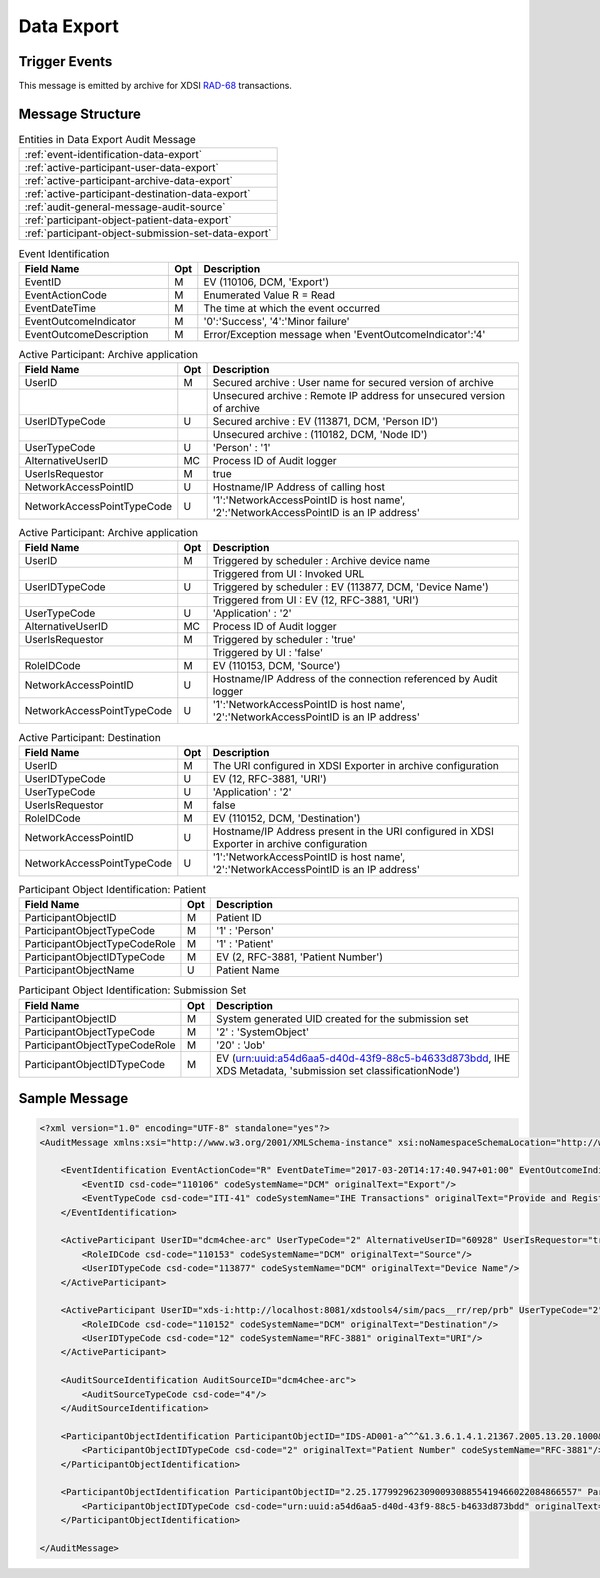 Data Export
===========

Trigger Events
--------------

This message is emitted by archive for XDSI `RAD-68 <http://www.ihe.net/uploadedFiles/Documents/Radiology/IHE_RAD_TF_Vol3.pdf#page=163>`_ transactions.

Message Structure
-----------------

.. csv-table:: Entities in Data Export Audit Message

    :ref:`event-identification-data-export`
    :ref:`active-participant-user-data-export`
    :ref:`active-participant-archive-data-export`
    :ref:`active-participant-destination-data-export`
    :ref:`audit-general-message-audit-source`
    :ref:`participant-object-patient-data-export`
    :ref:`participant-object-submission-set-data-export`

.. csv-table:: Event Identification
   :name: event-identification-data-export
   :widths: 30, 5, 65
   :header: "Field Name", "Opt", "Description"

         "EventID", "M", "EV (110106, DCM, 'Export')"
         "EventActionCode", "M", "Enumerated Value R = Read"
         "EventDateTime", "M", "The time at which the event occurred"
         "EventOutcomeIndicator", "M", "'0':'Success', '4':'Minor failure'"
         "EventOutcomeDescription", "M", "Error/Exception message when 'EventOutcomeIndicator':'4'"

.. csv-table:: Active Participant: Archive application
   :name: active-participant-user-data-export
   :widths: 30, 5, 65
   :header: "Field Name", "Opt", "Description"

         "UserID", "M", "Secured archive : User name for secured version of archive"
         "", "", "Unsecured archive : Remote IP address for unsecured version of archive"
         "UserIDTypeCode", "U", "Secured archive : EV (113871, DCM, 'Person ID')"
         "", "", "Unsecured archive : (110182, DCM, 'Node ID')"
         "UserTypeCode", "U", "'Person' : '1'"
         "AlternativeUserID", "MC", "Process ID of Audit logger"
         "UserIsRequestor", "M", "true"
         "NetworkAccessPointID", "U", "Hostname/IP Address of calling host"
         "NetworkAccessPointTypeCode", "U", "'1':'NetworkAccessPointID is host name', '2':'NetworkAccessPointID is an IP address'"

.. csv-table:: Active Participant: Archive application
   :name: active-participant-archive-data-export
   :widths: 30, 5, 65
   :header: "Field Name", "Opt", "Description"

         "UserID", "M", "Triggered by scheduler : Archive device name"
         "", "", "Triggered from UI : Invoked URL"
         "UserIDTypeCode", "U", "Triggered by scheduler : EV (113877, DCM, 'Device Name')"
         "", "", "Triggered from UI : EV (12, RFC-3881, 'URI')"
         "UserTypeCode", "U", "'Application' : '2'"
         "AlternativeUserID", "MC", "Process ID of Audit logger"
         "UserIsRequestor", "M", "Triggered by scheduler : 'true'"
         "", "", "Triggered by UI : 'false'"
         "RoleIDCode", "M", "EV (110153, DCM, 'Source')"
         "NetworkAccessPointID", "U", "Hostname/IP Address of the connection referenced by Audit logger"
         "NetworkAccessPointTypeCode", "U", "'1':'NetworkAccessPointID is host name', '2':'NetworkAccessPointID is an IP address'"

.. csv-table:: Active Participant: Destination
   :name: active-participant-destination-data-export
   :widths: 30, 5, 65
   :header: "Field Name", "Opt", "Description"

         "UserID", "M", "The URI configured in XDSI Exporter in archive configuration"
         "UserIDTypeCode", "U", "EV (12, RFC-3881, 'URI')"
         "UserTypeCode", "U", "'Application' : '2'"
         "UserIsRequestor", "M", "false"
         "RoleIDCode", "M", "EV (110152, DCM, 'Destination')"
         "NetworkAccessPointID", "U", "Hostname/IP Address present in the URI configured in XDSI Exporter in archive configuration"
         "NetworkAccessPointTypeCode", "U", "'1':'NetworkAccessPointID is host name', '2':'NetworkAccessPointID is an IP address'"

.. csv-table:: Participant Object Identification: Patient
   :name: participant-object-patient-data-export
   :widths: 30, 5, 65
   :header: "Field Name", "Opt", "Description"

         "ParticipantObjectID", "M", "Patient ID"
         "ParticipantObjectTypeCode", "M", "'1' : 'Person'"
         "ParticipantObjectTypeCodeRole", "M", "'1' : 'Patient'"
         "ParticipantObjectIDTypeCode", "M", "EV (2, RFC-3881, 'Patient Number')"
         "ParticipantObjectName", "U", "Patient Name"

.. csv-table:: Participant Object Identification: Submission Set
   :name: participant-object-submission-set-data-export
   :widths: 30, 5, 65
   :header: "Field Name", "Opt", "Description"

         "ParticipantObjectID", "M", "System generated UID created for the submission set"
         "ParticipantObjectTypeCode", "M", "'2' : 'SystemObject'"
         "ParticipantObjectTypeCodeRole", "M", "'20' : 'Job'"
         "ParticipantObjectIDTypeCode", "M", "EV (urn:uuid:a54d6aa5-d40d-43f9-88c5-b4633d873bdd, IHE XDS Metadata, 'submission set classificationNode')"

Sample Message
--------------

.. code-block:: xml

    <?xml version="1.0" encoding="UTF-8" standalone="yes"?>
    <AuditMessage xmlns:xsi="http://www.w3.org/2001/XMLSchema-instance" xsi:noNamespaceSchemaLocation="http://www.dcm4che.org/DICOM/audit-message.rnc">
    
        <EventIdentification EventActionCode="R" EventDateTime="2017-03-20T14:17:40.947+01:00" EventOutcomeIndicator="0">
            <EventID csd-code="110106" codeSystemName="DCM" originalText="Export"/>
            <EventTypeCode csd-code="ITI-41" codeSystemName="IHE Transactions" originalText="Provide and Register Document Set-b"/>
        </EventIdentification>
    
        <ActiveParticipant UserID="dcm4chee-arc" UserTypeCode="2" AlternativeUserID="60928" UserIsRequestor="true" NetworkAccessPointID="localhost" NetworkAccessPointTypeCode="1">
            <RoleIDCode csd-code="110153" codeSystemName="DCM" originalText="Source"/>
            <UserIDTypeCode csd-code="113877" codeSystemName="DCM" originalText="Device Name"/>
        </ActiveParticipant>
    
        <ActiveParticipant UserID="xds-i:http://localhost:8081/xdstools4/sim/pacs__rr/rep/prb" UserTypeCode="2" UserIsRequestor="false" NetworkAccessPointID="localhost" NetworkAccessPointTypeCode="1">
            <RoleIDCode csd-code="110152" codeSystemName="DCM" originalText="Destination"/>
            <UserIDTypeCode csd-code="12" codeSystemName="RFC-3881" originalText="URI"/>
        </ActiveParticipant>
    
        <AuditSourceIdentification AuditSourceID="dcm4chee-arc">
            <AuditSourceTypeCode csd-code="4"/>
        </AuditSourceIdentification>
    
        <ParticipantObjectIdentification ParticipantObjectID="IDS-AD001-a^^^&1.3.6.1.4.1.21367.2005.13.20.1000&ISO" ParticipantObjectTypeCode="1" ParticipantObjectTypeCodeRole="1">
            <ParticipantObjectIDTypeCode csd-code="2" originalText="Patient Number" codeSystemName="RFC-3881"/>
        </ParticipantObjectIdentification>
    
        <ParticipantObjectIdentification ParticipantObjectID="2.25.177992962309009308855419466022084866557" ParticipantObjectTypeCode="2" ParticipantObjectTypeCodeRole="20">
            <ParticipantObjectIDTypeCode csd-code="urn:uuid:a54d6aa5-d40d-43f9-88c5-b4633d873bdd" originalText="submission set classificationNode" codeSystemName="IHE XDS Metadata"/>
        </ParticipantObjectIdentification>
    
    </AuditMessage>